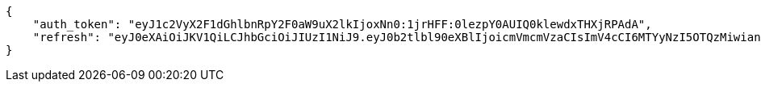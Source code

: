 [source,json]
----
{
    "auth_token": "eyJ1c2VyX2F1dGhlbnRpY2F0aW9uX2lkIjoxNn0:1jrHFF:0lezpY0AUIQ0klewdxTHXjRPAdA",
    "refresh": "eyJ0eXAiOiJKV1QiLCJhbGciOiJIUzI1NiJ9.eyJ0b2tlbl90eXBlIjoicmVmcmVzaCIsImV4cCI6MTYyNzI5OTQzMiwianRpIjoiMmNkMmNhNzQwYjRiNGZkNzk0ZDlmMDlmNWYwNzAwMTkiLCJ1c2VyX2lkIjo1fQ.vez_-n6y9yQo2uFgXTPB5YdJHFKUIAsCrNVJ29_T3wM"
}
----
